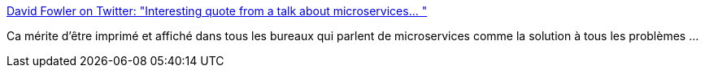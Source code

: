 :jbake-type: post
:jbake-status: published
:jbake-title: David Fowler on Twitter: "Interesting quote from a talk about microservices… "
:jbake-tags: citation,architecture,microservices,critique,_mois_sept.,_année_2018
:jbake-date: 2018-09-03
:jbake-depth: ../
:jbake-uri: shaarli/1535958665000.adoc
:jbake-source: https://nicolas-delsaux.hd.free.fr/Shaarli?searchterm=https%3A%2F%2Ftwitter.com%2Fdavidfowl%2Fstatus%2F1035084419411791873&searchtags=citation+architecture+microservices+critique+_mois_sept.+_ann%C3%A9e_2018
:jbake-style: shaarli

https://twitter.com/davidfowl/status/1035084419411791873[David Fowler on Twitter: "Interesting quote from a talk about microservices… "]

Ca mérite d'être imprimé et affiché dans tous les bureaux qui parlent de microservices comme la solution à tous les problèmes ...
